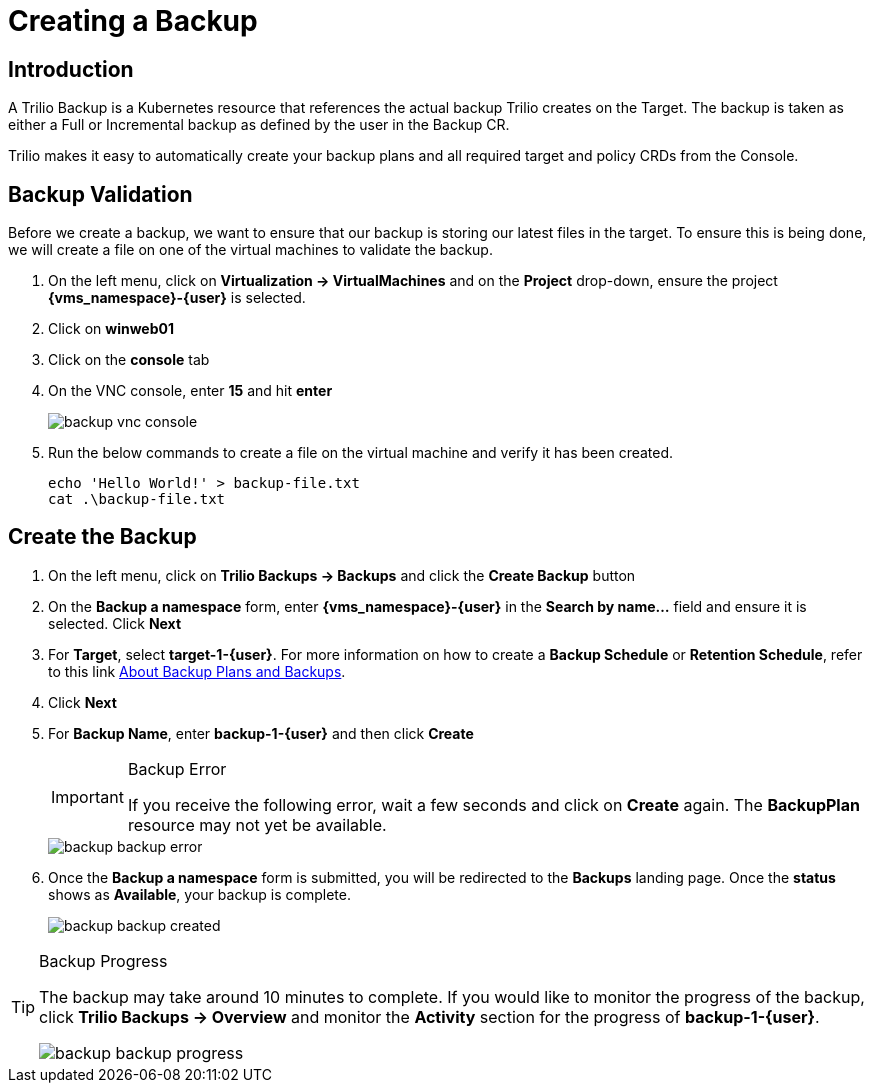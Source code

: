 = Creating a Backup

== Introduction

A Trilio Backup is a Kubernetes resource that references the actual backup Trilio creates on the Target.
The backup is taken as either a Full or Incremental backup as defined by the user in the Backup CR.

Trilio makes it easy to automatically create your backup plans and all required target and policy CRDs from the Console.

== Backup Validation

Before we create a backup, we want to ensure that our backup is storing our latest files in the target.
To ensure this is being done, we will create a file on one of the virtual machines to validate the backup.

. On the left menu, click on *Virtualization -> VirtualMachines* and on the *Project* drop-down, ensure the project *{vms_namespace}-{user}* is selected.
. Click on *winweb01*
. Click on the *console* tab
. On the VNC console, enter *15* and hit *enter*
+
image::backup-vnc-console.png[]
+
. Run the below commands to create a file on the virtual machine and verify it has been created.
+
[source, bash]
----
echo 'Hello World!' > backup-file.txt
cat .\backup-file.txt
----

== Create the Backup

. On the left menu, click on *Trilio Backups -> Backups* and click the *Create Backup* button
. On the *Backup a namespace* form, enter *{vms_namespace}-{user}* in the *Search by name...* field and ensure it is selected. Click *Next*
. For *Target*, select *target-1-{user}*.
For more information on how to create a *Backup Schedule* or *Retention Schedule*, refer to this link https://docs.trilio.io/kubernetes/getting-started/red-hat-openshift#about-backup-plans-and-backups[About Backup Plans and Backups].
. Click *Next*
. For *Backup Name*, enter *backup-1-{user}* and then click *Create*
+
[IMPORTANT]
.Backup Error
====
If you receive the following error, wait a few seconds and click on *Create* again.
The *BackupPlan* resource may not yet be available.
====
+
image::backup-backup-error.png[]
. Once the *Backup a namespace* form is submitted, you will be redirected to the *Backups* landing page.
Once the *status* shows as *Available*, your backup is complete.
+
image::backup-backup-created.png[]

[TIP]
.Backup Progress
====
The backup may take around 10 minutes to complete.
If you would like to monitor the progress of the backup, click *Trilio Backups -> Overview* and monitor the *Activity* section for the progress of *backup-1-{user}*.

image::backup-backup-progress.png[]
====
